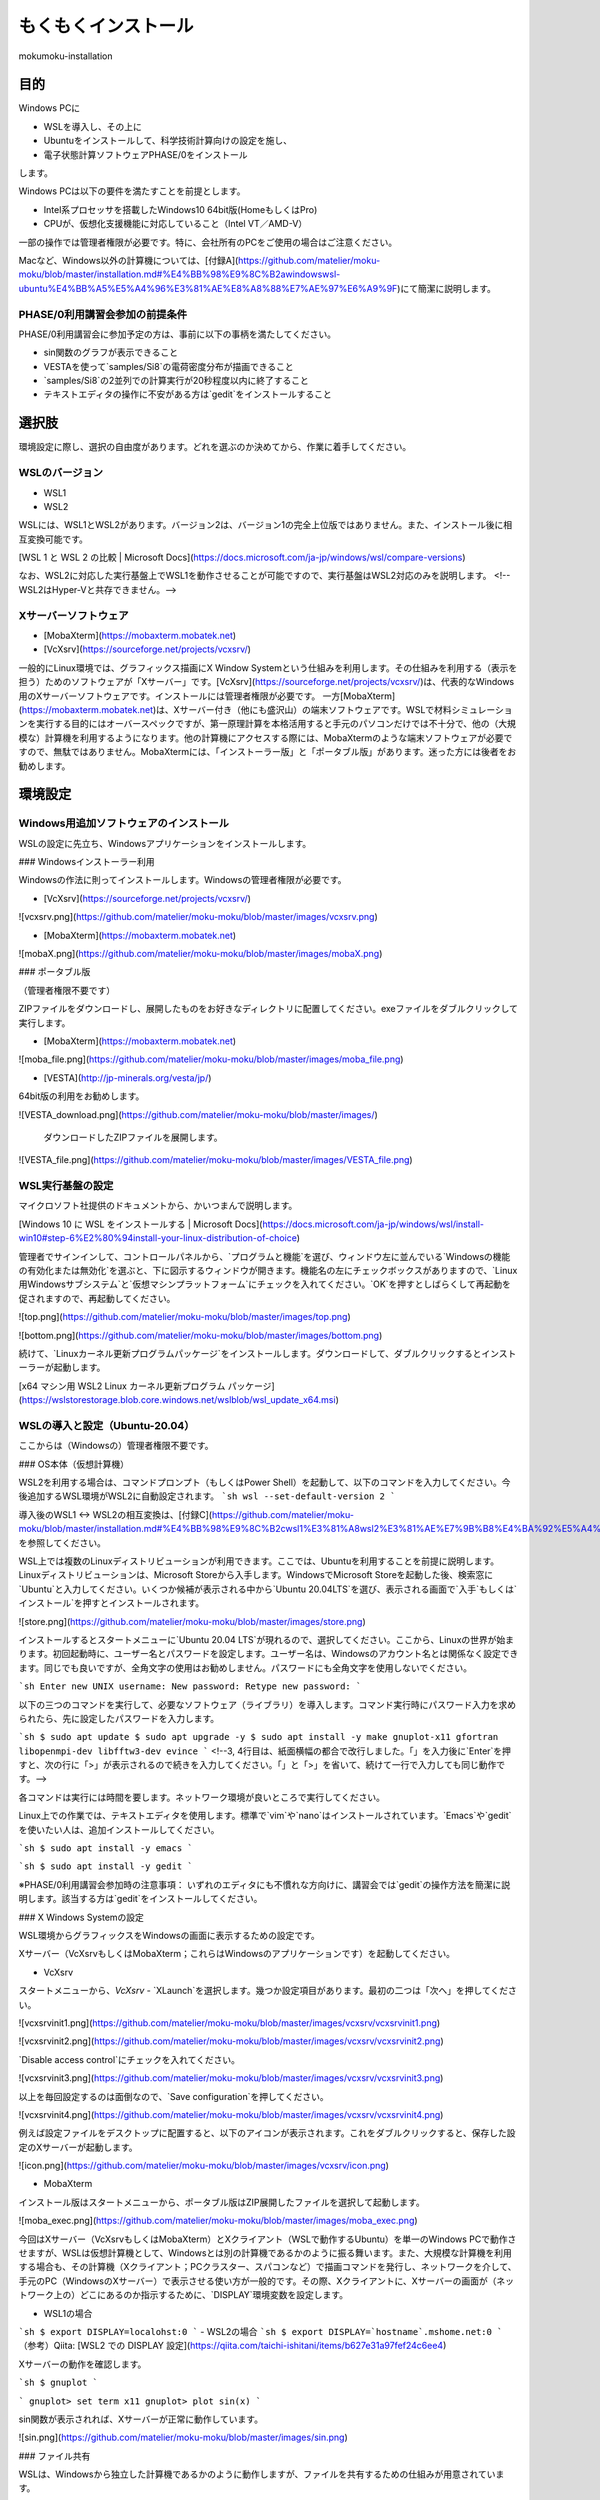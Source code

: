 もくもくインストール
=====

mokumoku-installation

目的
-----

Windows PCに

- WSLを導入し、その上に
- Ubuntuをインストールして、科学技術計算向けの設定を施し、
- 電子状態計算ソフトウェアPHASE/0をインストール

します。

Windows PCは以下の要件を満たすことを前提とします。

- Intel系プロセッサを搭載したWindows10 64bit版(HomeもしくはPro)
- CPUが、仮想化支援機能に対応していること（Intel VT／AMD-V）

一部の操作では管理者権限が必要です。特に、会社所有のPCをご使用の場合はご注意ください。

Macなど、Windows以外の計算機については、[付録A](https://github.com/matelier/moku-moku/blob/master/installation.md#%E4%BB%98%E9%8C%B2awindowswsl-ubuntu%E4%BB%A5%E5%A4%96%E3%81%AE%E8%A8%88%E7%AE%97%E6%A9%9F)にて簡潔に説明します。

PHASE/0利用講習会参加の前提条件
~~~~~

PHASE/0利用講習会に参加予定の方は、事前に以下の事柄を満たしてください。

- sin関数のグラフが表示できること
- VESTAを使って`samples/Si8`の電荷密度分布が描画できること
- `samples/Si8`の2並列での計算実行が20秒程度以内に終了すること
- テキストエディタの操作に不安がある方は`gedit`をインストールすること

選択肢
-----

環境設定に際し、選択の自由度があります。どれを選ぶのか決めてから、作業に着手してください。

WSLのバージョン
~~~~~

- WSL1
- WSL2

WSLには、WSL1とWSL2があります。バージョン2は、バージョン1の完全上位版ではありません。また、インストール後に相互変換可能です。

[WSL 1 と WSL 2 の比較 \| Microsoft Docs](https://docs.microsoft.com/ja-jp/windows/wsl/compare-versions)

なお、WSL2に対応した実行基盤上でWSL1を動作させることが可能ですので、実行基盤はWSL2対応のみを説明します。
<!--WSL2はHyper-Vと共存できません。-->

Xサーバーソフトウェア
~~~~~

- [MobaXterm](https://mobaxterm.mobatek.net)
- [VcXsrv](https://sourceforge.net/projects/vcxsrv/)

一般的にLinux環境では、グラフィックス描画にX Window Systemという仕組みを利用します。その仕組みを利用する（表示を担う）ためのソフトウェアが「Xサーバー」です。[VcXsrv](https://sourceforge.net/projects/vcxsrv/)は、代表的なWindows用のXサーバーソフトウェアです。インストールには管理者権限が必要です。
一方[MobaXterm](https://mobaxterm.mobatek.net)は、Xサーバー付き（他にも盛沢山）の端末ソフトウェアです。WSLで材料シミュレーションを実行する目的にはオーバースペックですが、第一原理計算を本格活用すると手元のパソコンだけでは不十分で、他の（大規模な）計算機を利用するようになります。他の計算機にアクセスする際には、MobaXtermのような端末ソフトウェアが必要ですので、無駄ではありません。MobaXtermには、「インストーラー版」と「ポータブル版」があります。迷った方には後者をお勧めします。


環境設定
-----

Windows用追加ソフトウェアのインストール
~~~~~

WSLの設定に先立ち、Windowsアプリケーションをインストールします。

### Windowsインストーラー利用

Windowsの作法に則ってインストールします。Windowsの管理者権限が必要です。

- [VcXsrv](https://sourceforge.net/projects/vcxsrv/)

![vcxsrv.png](https://github.com/matelier/moku-moku/blob/master/images/vcxsrv.png)

- [MobaXterm](https://mobaxterm.mobatek.net)

![mobaX.png](https://github.com/matelier/moku-moku/blob/master/images/mobaX.png)

### ポータブル版

（管理者権限不要です）

ZIPファイルをダウンロードし、展開したものをお好きなディレクトリに配置してください。exeファイルをダブルクリックして実行します。

- [MobaXterm](https://mobaxterm.mobatek.net)

![moba_file.png](https://github.com/matelier/moku-moku/blob/master/images/moba_file.png)

- [VESTA](http://jp-minerals.org/vesta/jp/)

64bit版の利用をお勧めします。

![VESTA_download.png](https://github.com/matelier/moku-moku/blob/master/images/)

.. figure:: images/VESTA_download.png
  :name: VESTA download

  ダウンロードしたZIPファイルを展開します。

![VESTA_file.png](https://github.com/matelier/moku-moku/blob/master/images/VESTA_file.png)

.. figure:: images/VESTA_file.png
  :name: VESTA files

WSL実行基盤の設定
~~~~~

マイクロソフト社提供のドキュメントから、かいつまんで説明します。

[Windows 10 に WSL をインストールする \| Microsoft Docs](https://docs.microsoft.com/ja-jp/windows/wsl/install-win10#step-6%E2%80%94install-your-linux-distribution-of-choice)

管理者でサインインして、コントロールパネルから、`プログラムと機能`を選び、ウィンドウ左に並んでいる`Windowsの機能の有効化または無効化`を選ぶと、下に図示するウィンドウが開きます。機能名の左にチェックボックスがありますので、`Linux用Windowsサブシステム`と`仮想マシンプラットフォーム`にチェックを入れてください。`OK`を押すとしばらくして再起動を促されますので、再起動してください。

![top.png](https://github.com/matelier/moku-moku/blob/master/images/top.png)

![bottom.png](https://github.com/matelier/moku-moku/blob/master/images/bottom.png)

続けて、`Linuxカーネル更新プログラムパッケージ`をインストールします。ダウンロードして、ダブルクリックするとインストーラーが起動します。

[x64 マシン用 WSL2 Linux カーネル更新プログラム パッケージ](https://wslstorestorage.blob.core.windows.net/wslblob/wsl_update_x64.msi)


WSLの導入と設定（Ubuntu-20.04）
~~~~~

ここからは（Windowsの）管理者権限不要です。

### OS本体（仮想計算機）

WSL2を利用する場合は、コマンドプロンプト（もしくはPower Shell）を起動して、以下のコマンドを入力してください。今後追加するWSL環境がWSL2に自動設定されます。
```sh
wsl --set-default-version 2
```

導入後のWSL1 <-> WSL2の相互変換は、[付録C](https://github.com/matelier/moku-moku/blob/master/installation.md#%E4%BB%98%E9%8C%B2cwsl1%E3%81%A8wsl2%E3%81%AE%E7%9B%B8%E4%BA%92%E5%A4%89%E6%8F%9B)を参照してください。

WSL上では複数のLinuxディストリビューションが利用できます。ここでは、Ubuntuを利用することを前提に説明します。
Linuxディストリビューションは、Microsoft Storeから入手します。WindowsでMicrosoft Storeを起動した後、検索窓に`Ubuntu`と入力してください。いくつか候補が表示される中から`Ubuntu 20.04LTS`を選び、表示される画面で`入手`もしくは`インストール`を押すとインストールされます。

![store.png](https://github.com/matelier/moku-moku/blob/master/images/store.png)

インストールするとスタートメニューに`Ubuntu 20.04 LTS`が現れるので、選択してください。ここから、Linuxの世界が始まります。初回起動時に、ユーザー名とパスワードを設定します。ユーザー名は、Windowsのアカウント名とは関係なく設定できます。同じでも良いですが、全角文字の使用はお勧めしません。パスワードにも全角文字を使用しないでください。

```sh
Enter new UNIX username:
New password:
Retype new password:
```

以下の三つのコマンドを実行して、必要なソフトウェア（ライブラリ）を導入します。コマンド実行時にパスワード入力を求められたら、先に設定したパスワードを入力します。

```sh
$ sudo apt update
$ sudo apt upgrade -y
$ sudo apt install -y make gnuplot-x11 gfortran libopenmpi-dev libfftw3-dev evince
```
<!--3, 4行目は、紙面横幅の都合で改行しました。「\」を入力後に`Enter`を押すと、次の行に「>」が表示されるので続きを入力してください。「\」と「>」を省いて、続けて一行で入力しても同じ動作です。-->

各コマンドは実行には時間を要します。ネットワーク環境が良いところで実行してください。

Linux上での作業では、テキストエディタを使用します。標準で`vim`や`nano`はインストールされています。`Emacs`や`gedit`を使いたい人は、追加インストールしてください。

```sh
$ sudo apt install -y emacs
```

```sh
$ sudo apt install -y gedit
```

※PHASE/0利用講習会参加時の注意事項：
いずれのエディタにも不慣れな方向けに、講習会では`gedit`の操作方法を簡潔に説明します。該当する方は`gedit`をインストールしてください。

### X Windows Systemの設定

WSL環境からグラフィックスをWindowsの画面に表示するための設定です。

Xサーバー（VcXsrvもしくはMobaXterm；これらはWindowsのアプリケーションです）を起動してください。

- VcXsrv

スタートメニューから、`VcXsrv` - `XLaunch`を選択します。幾つか設定項目があります。最初の二つは「次へ」を押してください。

![vcxsrvinit1.png](https://github.com/matelier/moku-moku/blob/master/images/vcxsrv/vcxsrvinit1.png)

![vcxsrvinit2.png](https://github.com/matelier/moku-moku/blob/master/images/vcxsrv/vcxsrvinit2.png)

`Disable access control`にチェックを入れてください。

![vcxsrvinit3.png](https://github.com/matelier/moku-moku/blob/master/images/vcxsrv/vcxsrvinit3.png)

以上を毎回設定するのは面倒なので、`Save configuration`を押してください。

![vcxsrvinit4.png](https://github.com/matelier/moku-moku/blob/master/images/vcxsrv/vcxsrvinit4.png)

例えば設定ファイルをデスクトップに配置すると、以下のアイコンが表示されます。これをダブルクリックすると、保存した設定のXサーバーが起動します。

![icon.png](https://github.com/matelier/moku-moku/blob/master/images/vcxsrv/icon.png)

- MobaXterm

インストール版はスタートメニューから、ポータブル版はZIP展開したファイルを選択して起動します。

![moba_exec.png](https://github.com/matelier/moku-moku/blob/master/images/moba_exec.png)


今回はXサーバー（VcXsrvもしくはMobaXterm）とXクライアント（WSLで動作するUbuntu）を単一のWindows PCで動作させますが、WSLは仮想計算機として、Windowsとは別の計算機であるかのように振る舞います。また、大規模な計算機を利用する場合も、その計算機（Xクライアント；PCクラスター、スパコンなど）で描画コマンドを発行し、ネットワークを介して、手元のPC（WindowsのXサーバー）で表示させる使い方が一般的です。その際、Xクライアントに、Xサーバーの画面が（ネットワーク上の）どこにあるのか指示するために、`DISPLAY`環境変数を設定します。

- WSL1の場合
```sh
$ export DISPLAY=localohst:0
```
- WSL2の場合
```sh
$ export DISPLAY=`hostname`.mshome.net:0
```
（参考）Qiita: [WSL2 での DISPLAY 設定](https://qiita.com/taichi-ishitani/items/b627e31a97fef24c6ee4)

Xサーバーの動作を確認します。

```sh
$ gnuplot
```

```
gnuplot> set term x11
gnuplot> plot sin(x)
```

sin関数が表示されれば、Xサーバーが正常に動作しています。

![sin.png](https://github.com/matelier/moku-moku/blob/master/images/sin.png)

### ファイル共有

WSLは、Windowsから独立した計算機であるかのように動作しますが、ファイルを共有するための仕組みが用意されています。

#### WSLから、Windowsのファイルを読み書きする

WindowsのCドライブは、WSLの`/mnt/c`にマウントされます。例えばWindowsのデスクトップに配置されたファイルは、Cドライブ以下`Users\[ユーザー名]\Desktop\`にあります。

```sh
$ cd /mnt/c/Users/[ユーザー名]/Desktop
$ ls
```

`[ユーザー名]`は、Windowsのユーザー名です。

#### Windowsから、WSLのファイルを読み書きする

WSLのファイルシステムは、Windowsからはネットワークドライブの様に見えます。
エクスプローラーを起動してアドレスバーに`\\WSL$`と入力すると、`Ubuntu-20.04`が表示されます。これがWSLのファイルシステムです。
うかつに操作するとWSL環境を破壊しかねませんので、ご注意ください。

# アプリケーションのコンパイル

PHASE/0
~~~~~

PHASE/0のソースコードを[ダウンロード](https://azuma.nims.go.jp/cms1/downloads/software/)（登録が必要です）し、`phase0_2020.01.tar.gz`と`phase0_2020.01.01.patch`をWindowsのデスクトップに配置します。Ubuntuを起動し、ホームディレクトリにこれらのファイルをコピーします。

```sh
$ cd
$ cp /mnt/c/Users/[ユーザー名]/Desktop/phase0_2020.01.tar.gz ~
$ cp /mnt/c/Users/[ユーザー名]/Desktop/phase0_2020.01.01.patch ~
```

ファイルを伸長し、パッチを当てます。

```sh
$ tar zxf phase0_2020.01.tar.gz
$ cd phase0_2020.01
$ patch -p 1 < ../phase0_2020.01.01.patch
```

インストールスクリプトを起動します。

```sh
$ ./install.sh
```

入力を促されますので、順に以下の通り入力してください。

- `enter` （yes）
- 1 `enter` （GNU Linux (EM64T/AMD64)）
- `enter` （gfortran）
- 1 `enter` （MPI parallel）
- `enter` （Open MPI）
- `enter` （Netlib BLAS/LAPACK）
- 1 `enter` （FFTW3 library）
- /usr/lib `enter`
- `enter` （yes）
- `enter` （no）
- `enter` （yes）
- yes `enter`

テスト計算まで実行されます。縦に並んだ二組の数値が、それぞれほぼ同じであれば良好です。

動作検証
-----

続けて、付属サンプル`samples/Si8`で動作を検証します。

```sh
$ cd samples/Si8
```

PHASE/0：電子状態計算
~~~~~

まず、1コアだけ利用して計算します（非並列）。

```sh
$ ../../bin/phase
```

ファイル`jobstatus000`（二回目以降の実行では001, 002, ...）に経過時間が出力されます。

```
 status       =      FINISHED
 iteration    =             14
 iter_ionic   =              1
 iter_elec    =             14
 elapsed_time =        28.4640
```

5行目が経過時間（単位：秒）です。

PHASE/0：並列計算
~~~~~

次に並列計算をテストします。`-np 2`で2並列で実行することを指示します。WSL1では並列実行時にWarningが出力されますが、計算結果に悪影響はありません。

```sh
$ mpiexec -np 2 ../../bin/phase
```

実行時間が概ね半分になっていれば（半分より少し多くて）正常です。物理コア数以上の並列は実行時間の短縮になりません。

※PHASE/0利用講習会参加時の注意事項：
上記計算の実行時間が概ね20秒以下であることを想定したペースで進行します。極端に計算が遅い（実行に長い時間を要する）場合は、前もってご相談ください。

電荷密度分布の可視化（VESTA）
~~~~~

上記実行サンプルでは電荷密度分布が出力されていますので、それを描画します。VESTAを起動して、上部メニューから`Files` - `Open...`を選択し、ファイル選択ダイアログからアドレス（フォルダ位置）を以下のように設定します。最初に`\\wsl$`を入力して、マウス操作で選択すると便利です。
```
\\wsl$\Ubuntu-20.04\home\[ユーザー名]\phase0_2020.01\samples\Si8
```
選択可能なファイルとして`nfchr.cube`ファイルが表示されますので、これを選択するとVESTAで描画されます。

![chargeSi8half.png](https://github.com/matelier/moku-moku/blob/master/images/chargeSi8half.png)

この意味にご興味ある方は、PHASE利用講習会に参加してください。

付録A：Windows（WSL Ubuntu）以外の計算機
-----

コンパイラ（C, Fortran）、MPI（並列計算ライブラリ）、FFTW3（高速フーリエ変換ライブラリ）を用意すると何とかなる場合が多いです。
その他 Python3, gnuplot, Emacsなどお好みで追加してください。

WSLのUbuntu以外のディストリビューション
~~~~~

- Microsoft Store
  - https://aka.ms/wslstore
- Microsoft Store以外
  - [Project List Using wsldl \| Wsldl official documentation](https://wsldl-pg.github.io/docs/Using-wsldl/#distros)

Mac
~~~~~

[M1 Macへのインストール手順](https://github.com/Materials-Science-Software-Consortium/phase0_install/blob/main/Mac_M1/README.md)を参照してください。

[XQuartz](https://www.xquartz.org)は、Macで動作する代表的なXサーバーです。インストールしてください。

Macのターミナルは、UNIX的に利用できます。仮想計算機ではありませんので、`DISPLAY`環境変数を意識する必要はありません。

Linux：Ubuntu
~~~~~

使わなくなったWindows PCがあれば、Linuxを実機にインストールして利用できます。
[Ubuntu](https://jp.ubuntu.com)はデスクトップ環境での利用を指向したディストリビューションですが、長期サポート（long-term support; LTS）が提供されていることが魅力です。

`apt`コマンドの引数など、WSLと同じように利用できます。Xサーバーは自動的にインストールされ、Xサーバーとクライアントが正真正銘の同一計算機で動作しますので`DISPLAY`環境変数の設定は不要です。

Linux：AlmaLinux
~~~~~

PCクラスターなど常時稼働している実機には、Red Hat Enterprise Linux（以下RHELと記す）もしくはその互換OSが利用されることが多いです。RHEL互換OSの筆頭格であったCentOS 8のEOLが2021年末に変更（短縮）されました。（CentOS 7のEOLは2024年6月です。）
[AlmaLinux](https://almalinux.org)は2022年以降も引き続き利用可能なRHEL互換OSの有力候補です。

RHEL互換OSでは、`dnf`コマンドでソフトウェア（ライブラリ）を導入します。
```
$ sudo dnf install -y gcc-gfortran fftw-static perl gnuplot make patch
```

Xサーバーは自動的にインストールされ、Xサーバーとクライアントが正真正銘の同一計算機で動作しますので`DISPLAY`環境変数の設定は不要です。

付録B：Windowsのアカウント制御
-----

（まとめ）WSLが利用可能になってさえいれば、その他の項目は管理者権限不要の代替手段があります。

管理者権限が必要な作業
~~~~~

- WSLが利用可能になるようにWindowsの設定を変更
- VcXsrvのインストール
- MobaXtermのインストール（インストーラー版；`Program Files`以下にインストールする場合）

管理者権限不要
~~~~~

- MobaXtermのインストール（ポータブル版）
- VESTAのインストール
- （WSLが利用可能であることを前提として）Ubuntuをインストールし、それに各種設定を施す；UbuntuのインストールにはMicrosoftアカウントが必要です。


付録C：WSL1とWSL2の相互変換
-----

次のコマンドで、ディストリビューション名とそのバージョンを調べます。
```
> wsl -l -v
```
実行結果は以下のようになります。
```
  NAME            STATE           VERSION
* Ubuntu-20.04    Stopped         2
```

ディストリビューション`Ubuntu-20.04`をWSL1に変換するには、以下のコマンドを実行します。
```
> wsl --set-version Ubuntu-20.04 1
```

ディストリビューション`Ubuntu-20.04`をWSL2に変換するには、以下のコマンドを実行します。
```
> wsl --set-version Ubuntu-20.04 2
```

